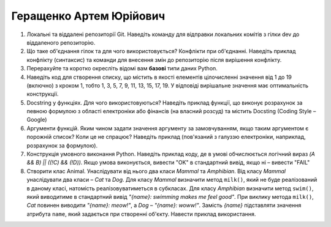 ==============================
Геращенко Артем Юрійович
==============================


#. Локальні та віддалені репозиторії Git. Наведіть команду для відправки локальних комітів з гілки dev до віддаленого репозиторію.
#. Що таке об'єднання гілок та для чого використовується? Конфлікти при об'єднанні.
   Наведіть приклад конфлікту (синтаксис) та команди для внесення змін до репозиторію після вирішення конфлікту.

#. Перерахуйте та коротко окресліть відомі вам **базові** типи даних Python.
#. Наведіть код для створення списку, що містить в якості елементів цілочисленні значення від 1 до 19 (включно) з кроком 1,
   тобто 1, 3, 5, 7, 9, 11, 13, 15, 17, 19. У відповіді вирішальне значення має оптимальність конструкції.

#. Docstring у функціях. Для чого використовуються? Наведіть приклад функції, що виконує розрахунок за певною формулою
   з області електроніки або фінансів (на власний розсуд) та містить Docsting (Coding Style – Google)
#. Аргументи функцій. Яким чином задати значення аргументу за замовчуванням, якщо таким аргументом є порожній список? Коли це не спрацює?
   Наведіть приклад (пов'язаний з галуззю електроніки, наприклад, розрахунок за формулою).

#. Конструкція умовного виконання Python. Наведіть приклад коду, де в умові обчислюється логічний вираз
   *(A && B) || ((!C) && (!D))*. Якщо умова виконується, вивести "OK" в стандартний вивід, якщо ні – вивести "FAIL"
#. Створити клас Animal. Унаслідувати від нього два класи *Mammal* та *Amphibian*.
   Від класу *Mammal* унаслідувати два класи – *Cat* та *Dog*.
   Для класу *Mammal* визначити метод ``milk()``, який не буде реалізований в даному класі, натомість реалізовуватиметься в субкласах.
   Для класу *Amphibian* визначити метод ``swim()``, який виводитиме в стандартний вивід *"{name}: swimming makes me feel good"*.
   При виклику метода ``milk()``, *Cat* повинен виводити *"{name}: meow!"*, а *Dog* – *"{name}: woww!"*.
   Замість *{name}* підставляти значення атрибута ``name``, який задається при створенні об'єкту.
   Навести приклад використання.
